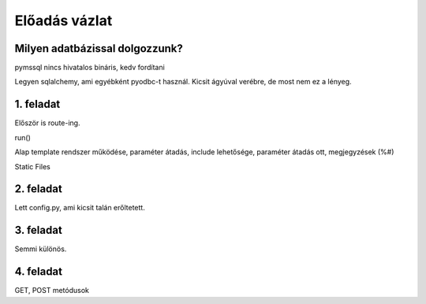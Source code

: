 ==============
Előadás vázlat
==============

Milyen adatbázissal dolgozzunk?
-------------------------------

pymssql nincs hivatalos bináris, kedv fordítani

Legyen sqlalchemy, ami egyébként pyodbc-t használ. Kicsit ágyúval verébre, de 
most nem ez a lényeg.

1. feladat
----------

Először is route-ing.

run()

Alap template rendszer működése, paraméter átadás, include lehetősége, paraméter
átadás ott, megjegyzések (%#)

Static Files

2. feladat
----------

Lett config.py, ami kicsit talán erőltetett.

3. feladat
----------

Semmi különös.

4. feladat
----------

GET, POST metódusok




    